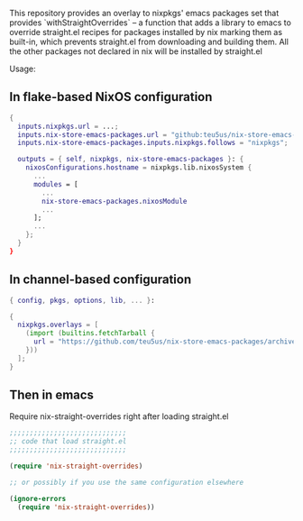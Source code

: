 This repository provides an overlay to nixpkgs' emacs packages set that provides `withStraightOverrides` -- a function that adds a library to emacs to override straight.el recipes for packages installed by nix marking them as built-in, which prevents straight.el from downloading and building them. All the other packages not declared in nix will be installed by straight.el

Usage:

** In flake-based NixOS configuration

#+begin_src nix
{
  inputs.nixpkgs.url = ...;
  inputs.nix-store-emacs-packages.url = "github:teu5us/nix-store-emacs-packages";
  inputs.nix-store-emacs-packages.inputs.nixpkgs.follows = "nixpkgs";

  outputs = { self, nixpkgs, nix-store-emacs-packages }: {
    nixosConfigurations.hostname = nixpkgs.lib.nixosSystem {
      ...
      modules = [
        ...
        nix-store-emacs-packages.nixosModule
        ...
      ];
      ...
    };
  }
}
#+end_src

** In channel-based configuration

#+begin_src nix
{ config, pkgs, options, lib, ... }:

{
  nixpkgs.overlays = [
    (import (builtins.fetchTarball {
      url = "https://github.com/teu5us/nix-store-emacs-packages/archive/refs/heads/main.tar.gz";
    }))
  ];
}
#+end_src

** Then in emacs

Require nix-straight-overrides right after loading straight.el

#+begin_src emacs-lisp
;;;;;;;;;;;;;;;;;;;;;;;;;;;;;
;; code that load straight.el
;;;;;;;;;;;;;;;;;;;;;;;;;;;;;

(require 'nix-straight-overrides)

;; or possibly if you use the same configuration elsewhere

(ignore-errors
  (require 'nix-straight-overrides))
#+end_src
